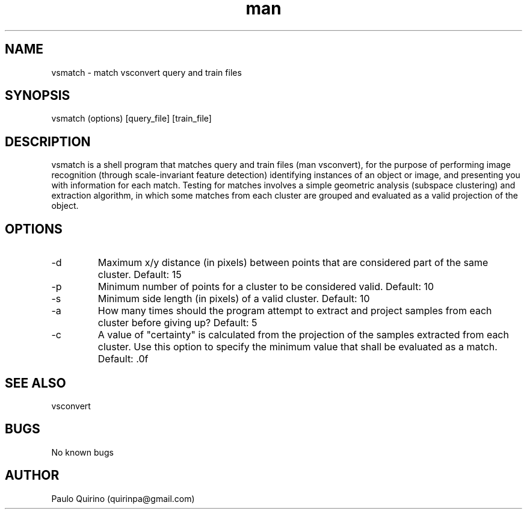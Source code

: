 .\" Manpage for vsmatch
.\" Contact quirinpa@gmail.com to correct errors or typos.
.TH man 8 "12 Sep 2016" "VERSION" "vsmatch man page"
.SH NAME
vsmatch \- match vsconvert query and train files
.SH SYNOPSIS
vsmatch (options) [query_file] [train_file]
.SH DESCRIPTION
vsmatch is a shell program that matches query and train files (man vsconvert), for the purpose of performing image recognition (through scale-invariant feature detection) identifying instances of an object or image, and presenting you with information for each match. Testing for matches involves a simple geometric analysis (subspace clustering) and extraction algorithm, in which some matches from each cluster are grouped and evaluated as a valid projection of the object.
.SH OPTIONS
.IP -d [UINT]
Maximum x/y distance (in pixels) between points that are considered part of the same cluster. Default: 15
.IP -p [UINT]
Minimum number of points for a cluster to be considered valid. Default: 10
.IP -s [UFLOAT]
Minimum side length (in pixels) of a valid cluster. Default: 10
.IP -a [UINT]
How many times should the program attempt to extract and project samples from each cluster before giving up? Default: 5
.IP -c [UFLOAT]
A value of "certainty" is calculated from the projection of the samples extracted from each cluster. Use this option to specify the minimum value that shall be evaluated as a match. Default: .0f
.SH SEE ALSO
vsconvert
.SH BUGS
No known bugs
.SH AUTHOR
Paulo Quirino (quirinpa@gmail.com)
